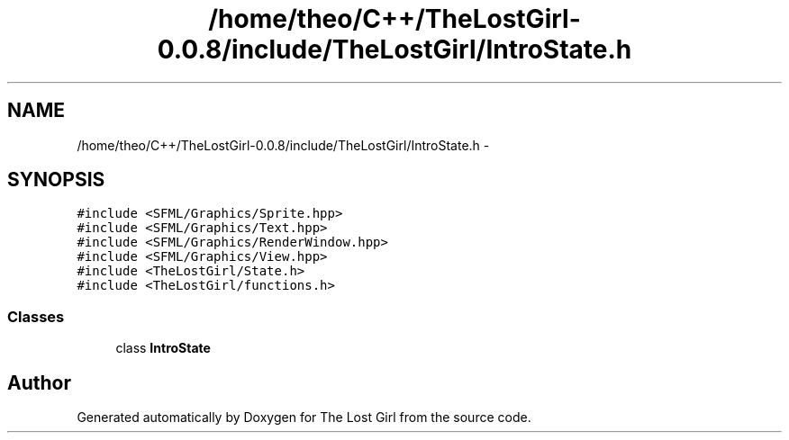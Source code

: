 .TH "/home/theo/C++/TheLostGirl-0.0.8/include/TheLostGirl/IntroState.h" 3 "Wed Oct 8 2014" "Version 0.0.8 prealpha" "The Lost Girl" \" -*- nroff -*-
.ad l
.nh
.SH NAME
/home/theo/C++/TheLostGirl-0.0.8/include/TheLostGirl/IntroState.h \- 
.SH SYNOPSIS
.br
.PP
\fC#include <SFML/Graphics/Sprite\&.hpp>\fP
.br
\fC#include <SFML/Graphics/Text\&.hpp>\fP
.br
\fC#include <SFML/Graphics/RenderWindow\&.hpp>\fP
.br
\fC#include <SFML/Graphics/View\&.hpp>\fP
.br
\fC#include <TheLostGirl/State\&.h>\fP
.br
\fC#include <TheLostGirl/functions\&.h>\fP
.br

.SS "Classes"

.in +1c
.ti -1c
.RI "class \fBIntroState\fP"
.br
.in -1c
.SH "Author"
.PP 
Generated automatically by Doxygen for The Lost Girl from the source code\&.

